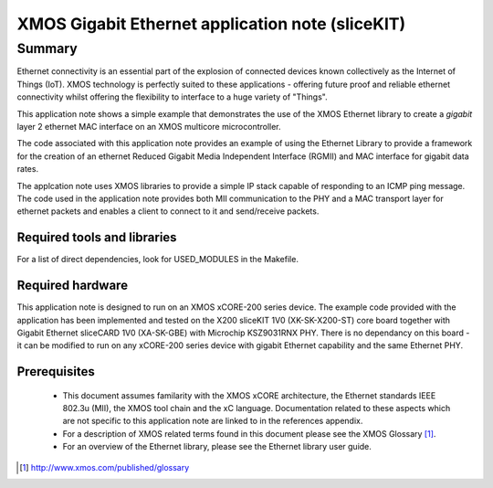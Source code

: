 XMOS Gigabit Ethernet application note (sliceKIT)
=================================================

Summary
-------

Ethernet connectivity is an essential part of the explosion of connected devices known collectively as the Internet of Things (IoT).  XMOS technology is perfectly suited to these applications - offering future proof and reliable ethernet connectivity whilst offering the flexibility to interface to a huge variety of "Things".

This application note shows a simple example that demonstrates the use
of the XMOS Ethernet library to create a *gigabit* layer 2 ethernet MAC
interface on an XMOS multicore microcontroller.

The code associated with this application note provides an example of
using the Ethernet Library to provide a framework for the creation of an
ethernet Reduced Gigabit Media Independent Interface (RGMII) and
MAC interface for gigabit data rates.

The applcation note uses XMOS libraries to provide a simple IP stack
capable of responding to an ICMP ping message. The code used in the
application note provides both MII communication to the PHY and a MAC
transport layer for ethernet packets and enables a client to connect
to it and send/receive packets.

Required tools and libraries
............................

For a list of direct dependencies, look for USED_MODULES in the Makefile.

Required hardware
.................

This application note is designed to run on an XMOS xCORE-200 series device.
The example code provided with the application has been implemented
and tested on the X200 sliceKIT 1V0 (XK-SK-X200-ST) core board together
with Gigabit Ethernet sliceCARD 1V0 (XA-SK-GBE) with Microchip KSZ9031RNX
PHY. There is no dependancy on this board - it can be modified to run on
any xCORE-200 series device with gigabit Ethernet capability and the same
Ethernet PHY.

Prerequisites
..............

 * This document assumes familarity with the XMOS xCORE architecture,
   the Ethernet standards IEEE 802.3u (MII), the XMOS tool chain and
   the xC language. Documentation related to these aspects which are
   not specific to this application note are linked to in the
   references appendix.

 * For a description of XMOS related terms found in this document
   please see the XMOS Glossary [#]_.

 * For an overview of the Ethernet library, please see the Ethernet
   library user guide.

.. [#] http://www.xmos.com/published/glossary



